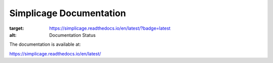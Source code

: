 Simplicage Documentation
=======================================

.. image:: https://readthedocs.org/projects/simplicage/badge/?version=latest
:target: https://simplicage.readthedocs.io/en/latest/?badge=latest
:alt: Documentation Status

The documentation is available at:

https://simplicage.readthedocs.io/en/latest/
